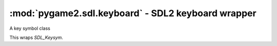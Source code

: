 ﻿.. module:: pygame2.sdl.keyboard
   :synopsis: SDL2 keyboard wrapper

:mod:`pygame2.sdl.keyboard` - SDL2 keyboard wrapper
===================================================

.. class:: SDL_Keysym([scancode=0[, sym=0[, mod=0[, unicode='\0']]]])

   A key symbol class

   This wraps `SDL_Keysym`.

   .. attribute:: scancode

      TODO

   .. attribute:: sym

      TODO

   .. attribute:: mod

      TODO

   .. attribute:: unicode

      Gets the unicode value of the key symbol.

.. function:: get_keyboard_focus() -> SDL_Window

   Gets the :class:`pygame2.sdl.video.SDL_Window` that currently has the
   keyboard input focus. If window has the keyboard input focus, ``None`` will
   be returned.

   This wraps `SDL_GetKeyboardFocus`.

.. function:: get_keyboard_state() -> (int, int, int, ...)

   Gets a snapshot of the current keyboard state. This will return a tuple
   with :data:`pygame2.sdl.scancode.SDL_NUM_SCANCODES` entries of either
   0 or 1. For each available scancode, a corresponding entry in the tuple
   will be set to either 1, indicating a pressed key or 0, if the
   corresponding key is not pressed.

   This wraps `SDL_GetKeyboardState`.

.. function:: get_key_from_name(name : string) -> int

   Retrieves the key code from the passed name. If no matching key code could
   be found, SDLK_UNKNOWN will be returned.

   This wraps `SDL_GetKeyFromName`.

.. function:: get_key_from_scancode(code : int) -> int

   Retrieves the key code from the passed scancode. If no matching key code
   could be found, SDLK_UNKNOWN will be returned.

   This wraps `SDL_GetKeyFromScancode`.

.. function:: get_key_name(key : int) -> string

   Retrieves the name of the passed key code. If the passed value does not
   have a name, an empty string is returned.

   This wraps `SDL_GetKeyName`.

.. function:: get_mod_state() -> int

   Gets the current key modifier state for the keyboard.

   This wraps `SDL_GetModState`.

.. function:: get_scancode_from_key(key : int) -> int

   Retrieves the scancode for the passed key. If no matching scancode could
   be found, SDL_SCANCODE_UNKNOWN will be returned.

   This wraps `SDL_GetScancodeFromKey`.

.. function:: get_scancode_from_name(name : string) -> int

   Retrieves the scancode for the passed key name.

   This wraps `SDL_GetScancodeFromName`.

.. function:: get_scancode_name(code : int) -> string

   Retrieves the name of the passed scancode. If the passed value does not
   have a name, an empty string is returned.

   This wraps `SDL_GetScancodeName`.

.. function:: set_mod_state(mod : int) -> None

   Set the current key modifier state for the keyboard. This does not really
   change the keyboard state, but only the internally maintained flags.

.. function:: set_text_input_rect(rect : SDL_Rect) -> None

   Sets the text input area to the specified value.

.. function:: start_text_input() -> None

   Causes the event system to raise SDL_TEXTINPUT events on keyboard presses.

   This wraps `SDL_StartTextInput`.

.. function:: stop_text_input() -> None

   Causes the event system to stop raising SDL_TEXTINPUT events on keyboard
   presses.

   This wraps `SDL_StopTextInput`.
